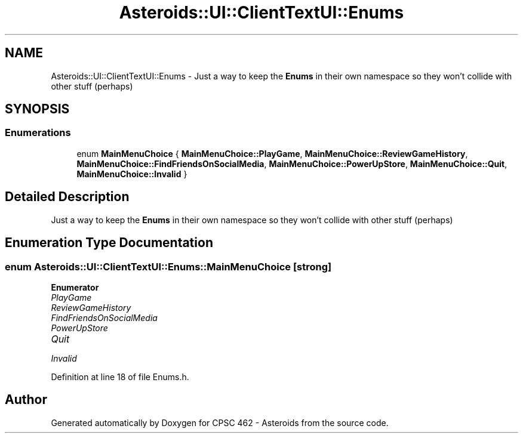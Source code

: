 .TH "Asteroids::UI::ClientTextUI::Enums" 3 "Fri Dec 14 2018" "CPSC 462 - Asteroids" \" -*- nroff -*-
.ad l
.nh
.SH NAME
Asteroids::UI::ClientTextUI::Enums \- Just a way to keep the \fBEnums\fP in their own namespace so they won't collide with other stuff (perhaps)  

.SH SYNOPSIS
.br
.PP
.SS "Enumerations"

.in +1c
.ti -1c
.RI "enum \fBMainMenuChoice\fP { \fBMainMenuChoice::PlayGame\fP, \fBMainMenuChoice::ReviewGameHistory\fP, \fBMainMenuChoice::FindFriendsOnSocialMedia\fP, \fBMainMenuChoice::PowerUpStore\fP, \fBMainMenuChoice::Quit\fP, \fBMainMenuChoice::Invalid\fP }"
.br
.in -1c
.SH "Detailed Description"
.PP 
Just a way to keep the \fBEnums\fP in their own namespace so they won't collide with other stuff (perhaps) 
.SH "Enumeration Type Documentation"
.PP 
.SS "enum \fBAsteroids::UI::ClientTextUI::Enums::MainMenuChoice\fP\fC [strong]\fP"

.PP
\fBEnumerator\fP
.in +1c
.TP
\fB\fIPlayGame \fP\fP
.TP
\fB\fIReviewGameHistory \fP\fP
.TP
\fB\fIFindFriendsOnSocialMedia \fP\fP
.TP
\fB\fIPowerUpStore \fP\fP
.TP
\fB\fIQuit \fP\fP
.TP
\fB\fIInvalid \fP\fP
.PP
Definition at line 18 of file Enums\&.h\&.
.SH "Author"
.PP 
Generated automatically by Doxygen for CPSC 462 - Asteroids from the source code\&.
